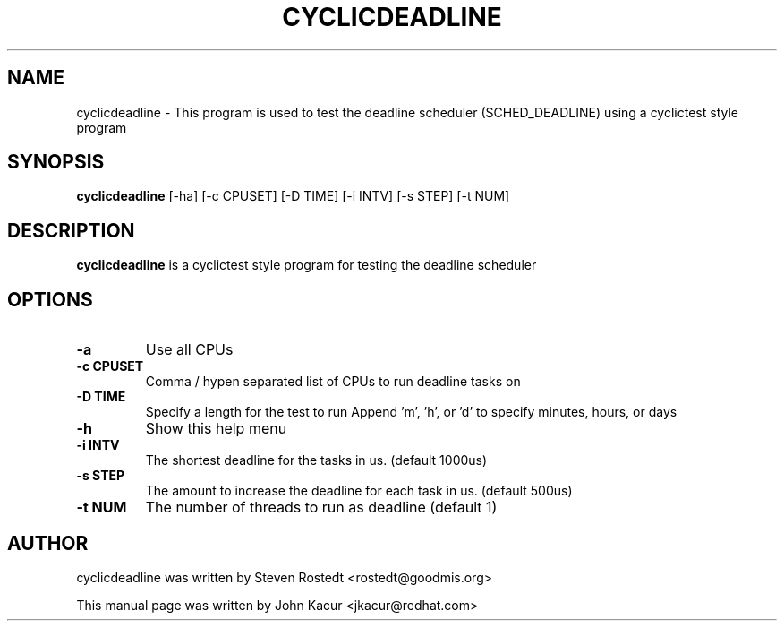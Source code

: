 .\"                                      Hey, EMACS: -*- nroff -*-
.TH CYCLICDEADLINE 8 "January 16, 2020"
.\" Please adjust this date whenever revising the manpage.
.\"
.\" Some roff macros, for reference:
.\" .nh        disable hyphenation
.\" .hy        enable hyphenation
.\" .ad l      left justify
.\" .ad b      justify to both left and right margins
.\" .nf        disable filling
.\" .fi        enable filling
.\" .br        insert line break
.\" .sp <n>    insert n+1 empty lines
.\" for manpage-specific macros, see man(7)
.SH NAME
cyclicdeadline \- This program is used to test the deadline scheduler (SCHED_DEADLINE) using a cyclictest style program
.PP
.SH SYNOPSIS
.B cyclicdeadline
.RI "[-ha] [-c CPUSET] [-D TIME] [-i INTV] [-s STEP] [-t NUM]"
.PP
.SH DESCRIPTION
.B cyclicdeadline
is a cyclictest style program for testing the deadline scheduler
.PP
.SH OPTIONS
.TP
.B \-a
Use all CPUs
.TP
.B \-c CPUSET
Comma / hypen separated list of CPUs to run deadline tasks on
.TP
.B \-D TIME
Specify a length for the test to run
Append 'm', 'h', or 'd' to specify minutes, hours, or days
.TP
.B \-h
Show this help menu
.TP
.B \-i INTV
The shortest deadline for the tasks in us. (default 1000us)
.TP
.B \-s STEP
The amount to increase the deadline for each task in us. (default 500us)
.TP
.B \-t NUM
The number of threads to run as deadline (default 1)
.br
.SH AUTHOR
cyclicdeadline was written by Steven Rostedt <rostedt@goodmis.org>
.PP
This manual page was written by John Kacur <jkacur@redhat.com>
